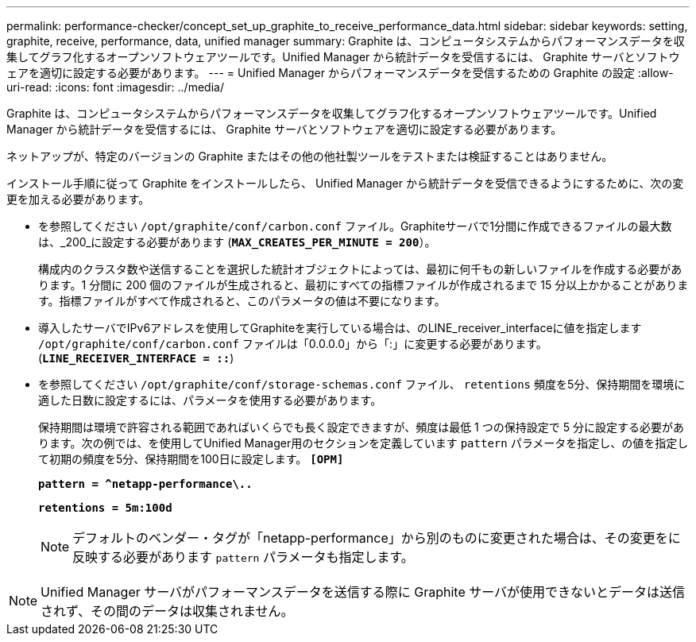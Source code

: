 ---
permalink: performance-checker/concept_set_up_graphite_to_receive_performance_data.html 
sidebar: sidebar 
keywords: setting, graphite, receive, performance, data, unified manager 
summary: Graphite は、コンピュータシステムからパフォーマンスデータを収集してグラフ化するオープンソフトウェアツールです。Unified Manager から統計データを受信するには、 Graphite サーバとソフトウェアを適切に設定する必要があります。 
---
= Unified Manager からパフォーマンスデータを受信するための Graphite の設定
:allow-uri-read: 
:icons: font
:imagesdir: ../media/


[role="lead"]
Graphite は、コンピュータシステムからパフォーマンスデータを収集してグラフ化するオープンソフトウェアツールです。Unified Manager から統計データを受信するには、 Graphite サーバとソフトウェアを適切に設定する必要があります。

ネットアップが、特定のバージョンの Graphite またはその他の他社製ツールをテストまたは検証することはありません。

インストール手順に従って Graphite をインストールしたら、 Unified Manager から統計データを受信できるようにするために、次の変更を加える必要があります。

* を参照してください `/opt/graphite/conf/carbon.conf` ファイル。Graphiteサーバで1分間に作成できるファイルの最大数は、_200_に設定する必要があります (`*MAX_CREATES_PER_MINUTE = 200*`）。
+
構成内のクラスタ数や送信することを選択した統計オブジェクトによっては、最初に何千もの新しいファイルを作成する必要があります。1 分間に 200 個のファイルが生成されると、最初にすべての指標ファイルが作成されるまで 15 分以上かかることがあります。指標ファイルがすべて作成されると、このパラメータの値は不要になります。

* 導入したサーバでIPv6アドレスを使用してGraphiteを実行している場合は、のLINE_receiver_interfaceに値を指定します `/opt/graphite/conf/carbon.conf` ファイルは「0.0.0.0」から「:」に変更する必要があります。 (`*LINE_RECEIVER_INTERFACE = ::*`)
* を参照してください `/opt/graphite/conf/storage-schemas.conf` ファイル、 `retentions` 頻度を5分、保持期間を環境に適した日数に設定するには、パラメータを使用する必要があります。
+
保持期間は環境で許容される範囲であればいくらでも長く設定できますが、頻度は最低 1 つの保持設定で 5 分に設定する必要があります。次の例では、を使用してUnified Manager用のセクションを定義しています `pattern` パラメータを指定し、の値を指定して初期の頻度を5分、保持期間を100日に設定します。 `*[OPM]*`

+
`*pattern = ^netapp-performance\..*`

+
`*retentions = 5m:100d*`

+
[NOTE]
====
デフォルトのベンダー・タグが「netapp-performance」から別のものに変更された場合は、その変更をに反映する必要があります `pattern` パラメータも指定します。

====


[NOTE]
====
Unified Manager サーバがパフォーマンスデータを送信する際に Graphite サーバが使用できないとデータは送信されず、その間のデータは収集されません。

====